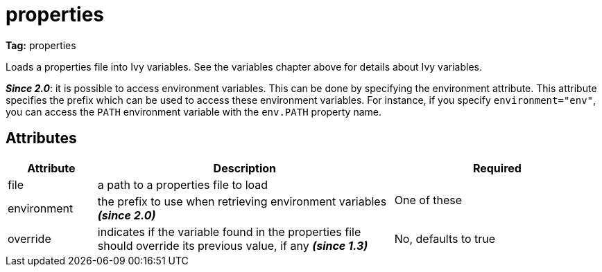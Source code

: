 ////
   Licensed to the Apache Software Foundation (ASF) under one
   or more contributor license agreements.  See the NOTICE file
   distributed with this work for additional information
   regarding copyright ownership.  The ASF licenses this file
   to you under the Apache License, Version 2.0 (the
   "License"); you may not use this file except in compliance
   with the License.  You may obtain a copy of the License at

     http://www.apache.org/licenses/LICENSE-2.0

   Unless required by applicable law or agreed to in writing,
   software distributed under the License is distributed on an
   "AS IS" BASIS, WITHOUT WARRANTIES OR CONDITIONS OF ANY
   KIND, either express or implied.  See the License for the
   specific language governing permissions and limitations
   under the License.
////

= properties

*Tag:* properties


Loads a properties file into Ivy variables. See the variables chapter above for details about Ivy variables.

*__Since 2.0__*: it is possible to access environment variables. This can be done by specifying the environment attribute. This attribute specifies the prefix which can be used to access these environment variables. For instance, if you specify `environment="env"`, you can access the `PATH` environment variable with the `env.PATH` property name.


== Attributes


[options="header",cols="15%,50%,35%"]
|=======
|Attribute|Description|Required
|file|a path to a properties file to load
.2+|One of these
|environment|the prefix to use when retrieving environment variables *__(since 2.0)__*
|override|indicates if the variable found in the properties file should override its previous value, if any *__(since 1.3)__*|No, defaults to true
|=======
